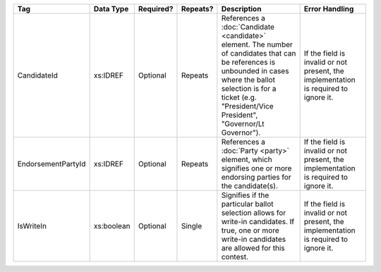 .. This file is auto-generated.  Do not edit it by hand!

+--------------------+--------------+--------------+--------------+------------------------------------------+------------------------------------------+
| Tag                | Data Type    | Required?    | Repeats?     | Description                              | Error Handling                           |
+====================+==============+==============+==============+==========================================+==========================================+
| CandidateId        | xs:IDREF     | Optional     | Repeats      | References a :doc:`Candidate             | If the field is invalid or not present,  |
|                    |              |              |              | <candidate>` element. The number of      | the implementation is required to ignore |
|                    |              |              |              | candidates that can be references is     | it.                                      |
|                    |              |              |              | unbounded in cases where the ballot      |                                          |
|                    |              |              |              | selection is for a ticket (e.g.          |                                          |
|                    |              |              |              | "President/Vice President", "Governor/Lt |                                          |
|                    |              |              |              | Governor").                              |                                          |
+--------------------+--------------+--------------+--------------+------------------------------------------+------------------------------------------+
| EndorsementPartyId | xs:IDREF     | Optional     | Repeats      | References a :doc:`Party <party>`        | If the field is invalid or not present,  |
|                    |              |              |              | element, which signifies one or more     | the implementation is required to ignore |
|                    |              |              |              | endorsing parties for the candidate(s).  | it.                                      |
+--------------------+--------------+--------------+--------------+------------------------------------------+------------------------------------------+
| IsWriteIn          | xs:boolean   | Optional     | Single       | Signifies if the particular ballot       | If the field is invalid or not present,  |
|                    |              |              |              | selection allows for write-in            | the implementation is required to ignore |
|                    |              |              |              | candidates. If true, one or more         | it.                                      |
|                    |              |              |              | write-in candidates are allowed for this |                                          |
|                    |              |              |              | contest.                                 |                                          |
+--------------------+--------------+--------------+--------------+------------------------------------------+------------------------------------------+
